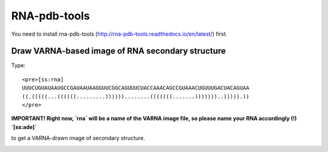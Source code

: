 RNA-pdb-tools
============================================================

You need to install rna-pdb-tools (http://rna-pdb-tools.readthedocs.io/en/latest/) first.

Draw VARNA-based image of RNA secondary structure
------------------------------------------------------------

Type::

  <pre>[ss:rna]
  UUUCUGUAUAAUGCCGAUAAUAAGGUUCGGCAGUUUCUACCAAACAGCCGUAAACUGUUUGACUACAGUAA
  ((.(((((...((((((.........))))))........(((((((.......)))))))..))))).))
  </pre>

**IMPORTANT! Right now, `rna` will be a name of the VARNA image file, so please name your RNA accordingly (!) `[ss:ade]`**

to get a VARNA-drawn image of secondary structure.

.. image :: ../imgs/XQxIC1CrCP.gif
